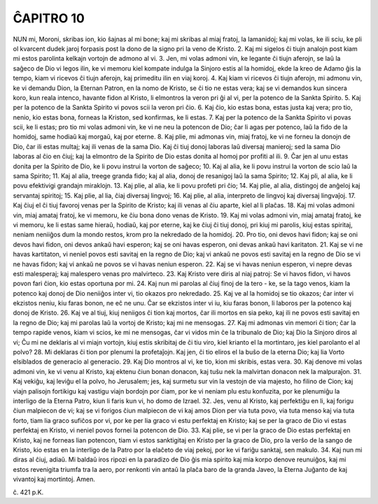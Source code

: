 ĈAPITRO 10
----------

NUN mi, Moroni, skribas ion, kio ŝajnas al mi bone; kaj mi skribas al miaj fratoj, la lamanidoj; kaj mi volas, ke ili sciu, ke pli ol kvarcent dudek jaroj forpasis post la dono de la signo pri la veno de Kristo.
2. Kaj mi sigelos ĉi tiujn analojn post kiam mi estos parolinta kelkajn vortojn de admono al vi.
3. Jen, mi volas admoni vin, ke legante ĉi tiujn aferojn, se laŭ la saĝeco de Dio vi legos ilin, ke vi memoru kiel kompate indulga la Sinjoro estis al la homidoj, ekde la kreo de Adamo ĝis la tempo, kiam vi ricevos ĉi tiujn aferojn, kaj primeditu ilin en viaj koroj.
4. Kaj kiam vi ricevos ĉi tiujn aferojn, mi admonu vin, ke vi demandu Dion, la Eternan Patron, en la nomo de Kristo, se ĉi tio ne estas vera; kaj se vi demandos kun sincera koro, kun reala intenco, havante fidon al Kristo, li elmontros la veron pri ĝi al vi, per la potenco de la Sankta Spirito.
5. Kaj per la potenco de la Sankta Spirito vi povos scii la veron pri ĉio.
6. Kaj ĉio, kio estas bona, estas justa kaj vera; pro tio, nenio, kio estas bona, forneas la Kriston, sed konfirmas, ke li estas.
7. Kaj per la potenco de la Sankta Spirito vi povas scii, ke li estas; pro tio mi volas admoni vin, ke vi ne neu la potencon de Dio; ĉar li agas per potenco, laŭ la fido de la homidoj, same hodiaŭ kaj morgaŭ, kaj por eterne.
8. Kaj plie, mi admonas vin, miaj fratoj, ke vi ne forneu la donojn de Dio, ĉar ili estas multaj; kaj ili venas de la sama Dio. Kaj ĉi tiuj donoj laboras laŭ diversaj manieroj; sed la sama Dio laboras al ĉio en ĉiuj; kaj la elmontro de la Spirito de Dio estas donita al homoj por profiti al ili.
9. Ĉar jen al unu estas donita per la Spirito de Dio, ke li povu instrui la vorton de saĝeco;
10. Kaj al alia, ke li povu instrui la vorton de scio laŭ la sama Spirito;
11. Kaj al alia, treege granda fido; kaj al alia, donoj de resanigoj laŭ la sama Spirito;
12. Kaj pli, al alia, ke li povu efektivigi grandajn miraklojn.
13. Kaj plie, al alia, ke li povu profeti pri ĉio;
14. Kaj plie, al alia, distingoj de anĝeloj kaj servantaj spiritoj;
15. Kaj plie, al lia, ĉiaj diversaj lingvoj;
16. Kaj plie, al alia, interpreto de lingvoj kaj diversaj lingvaĵoj.
17. Kaj ĉiuj el ĉi tiuj favoroj venas per la Spirito de Kristo; kaj ili venas al ĉiu aparte, kiel al li plaĉas.
18. Kaj mi volas admoni vin, miaj amataj fratoj, ke vi memoru, ke ĉiu bona dono venas de Kristo.
19. Kaj mi volas admoni vin, miaj amataj fratoj, ke vi memoru, ke li estas same hieraŭ, hodiaŭ, kaj por eterne, kaj ke ĉiuj ĉi tiuj donoj, pri kiuj mi parolis, kiuj estas spiritaj, neniam neniiĝos dum la mondo restos, krom pro la nekredado de la homidoj.
20. Pro tio, oni devos havi fidon; kaj se oni devos havi fidon, oni devos ankaŭ havi esperon; kaj se oni havas esperon, oni devas ankaŭ havi karitaton.
21. Kaj se vi ne havas kartitaton, vi neniel povos esti savitaj en la regno de Dio; kaj vi ankaŭ ne povos esti savitaj en la regno de Dio se vi ne havas fidon; kaj vi ankaŭ ne povos se vi havas neniun esperon.
22. Kaj se vi havas neniun esperon, vi nepre devas esti malesperaj; kaj malespero venas pro malvirteco.
23. Kaj Kristo vere diris al niaj patroj: Se vi havos fidon, vi havos povon fari ĉion, kio estas oportuna por mi.
24. Kaj nun mi parolas al ĉiuj finoj de la tero - ke, se la tago venos, kiam la potenco kaj donoj de Dio neniiĝos inter vi, tio okazos pro nekredado.
25. Kaj ve al la homidoj se tio okazos; ĉar inter vi ekzistos neniu, kiu faras bonon, ne eĉ ne unu. Ĉar se ekzistos inter vi iu, kiu faras bonon, li laboros per la potenco kaj donoj de Kristo.
26. Kaj ve al tiuj, kiuj neniigos ĉi tion kaj mortos, ĉar ili mortos en sia peko, kaj ili ne povos esti savitaj en la regno de Dio; kaj mi parolas laŭ la vortoj de Kristo; kaj mi ne mensogas.
27. Kaj mi admonas vin memori ĉi tion; ĉar la tempo rapide venos, kiam vi scios, ke mi ne mensogas, ĉar vi vidos min ĉe la tribunalo de Dio; kaj Dio la Sinjoro diros al vi; Ĉu mi ne deklaris al vi miajn vortojn, kiuj estis skribitaj de ĉi tiu viro, kiel krianto el la mortintaro, jes kiel parolanto el al polvo?
28. Mi deklaras ĉi tion por plenumi la profetaĵojn. Kaj jen, ĉi tio eliros el la buŝo de la eterna Dio; kaj lia Vorto elsiblados de generacio al generacio.
29. Kaj Dio montros al vi, ke tio, kion mi skribis, estas vera.
30. Kaj denove mi volas admoni vin, ke vi venu al Kristo, kaj ektenu ĉiun bonan donacon, kaj tuŝu nek la malvirtan donacon nek la malpuraĵon.
31. Kaj vekiĝu, kaj leviĝu el la polvo, ho Jerusalem; jes, kaj surmetu sur vin la vestojn de via majesto, ho filino de Cion; kaj viajn palisojn fortikigu kaj vastigu viajn bordojn por ĉiam, por ke vi neniam plu estu konfuzita, por ke plenumiĝu la interligo de la Eterna Patro, kiun li faris kun vi, ho domo de Izrael.
32. Jes, venu al Kristo, kaj perfektiĝu en li, kaj forigu ĉiun malpiecon de vi; kaj se vi forigos ĉiun malpiecon de vi kaj amos Dion per via tuta povo, via tuta menso kaj via tuta forto, tiam lia graco sufiĉos por vi, por ke per lia graco vi estu perfektaj en Kristo; kaj se per la graco de Dio vi estas perfektaj en Kristo, vi neniel povos fornei la potencon de Dio.
33. Kaj plie, se vi per la graco de Dio estas perfektaj en Kristo, kaj ne forneas lian potencon, tiam vi estos sanktigitaj en Kristo per la graco de Dio, pro la verŝo de la sango de Kristo, kio estas en la interligo de la Patro por la elaĉeto de viaj pekoj, por ke vi fariĝu sanktaj, sen makulo.
34. Kaj nun mi diras al ĉiuj, adiaŭ. Mi baldaŭ iros ripozi en la paradizo de Dio ĝis mia spirito kaj mia korpo denove reunuiĝos, kaj mi estos revenigita triumfa tra la aero, por renkonti vin antaŭ la plaĉa baro de la granda Javeo, la Eterna Juĝanto de kaj vivantoj kaj mortintoj. Amen.

ĉ. 421 p.K.
